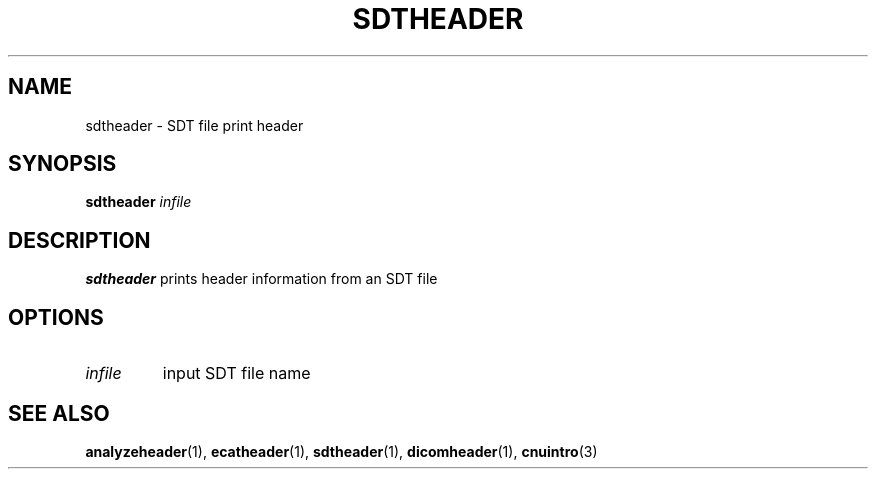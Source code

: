 .\" @(#)SDTheader.1;
.TH SDTHEADER 1 "17 January 2003" "CNU Tools" "CNU Tools"
.SH NAME
sdtheader \- SDT file print header
.SH SYNOPSIS
.B sdtheader
.I infile
.SH DESCRIPTION
.LP
.B sdtheader
prints header information from an SDT file
.SH OPTIONS
.TP
.I infile
input SDT file name
.SH "SEE ALSO"
.BR analyzeheader (1),
.BR ecatheader (1),
.BR sdtheader (1),
.BR dicomheader (1),
.BR cnuintro (3)
